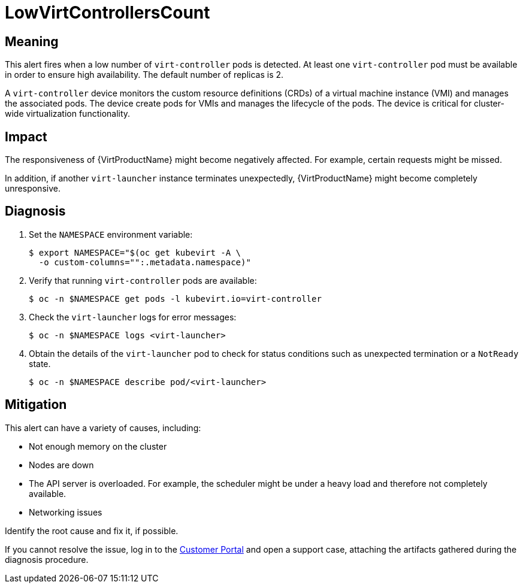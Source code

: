 // Module included in the following assemblies:
//
// * virt/logging_events_monitoring/virt-runbooks.adoc

:_content-type: REFERENCE
[id="virt-runbook-lowvirtcontrollerscount_{context}"]
// Edited by Jiří Herrmann, 10 Nov 2022
= LowVirtControllersCount

[discrete]
[id="meaning-lowvirtcontrollerscount_{context}"]
== Meaning

This alert fires when a low number of `virt-controller` pods is detected. At
least one `virt-controller` pod must be available in order to ensure high
availability. The default number of replicas is 2.

A `virt-controller` device monitors the custom resource definitions (CRDs) of a
virtual machine instance (VMI) and manages the associated pods. The device
create pods for VMIs and manages the lifecycle of the pods. The device is
critical for cluster-wide virtualization functionality.

[discrete]
[id="impact-lowvirtcontrollerscount_{context}"]
== Impact

The responsiveness of {VirtProductName} might become negatively
affected. For example, certain requests might be missed.

In addition, if another `virt-launcher` instance terminates unexpectedly,
{VirtProductName} might become completely unresponsive.

[discrete]
[id="diagnosis-lowvirtcontrollerscount_{context}"]
== Diagnosis

. Set the `NAMESPACE` environment variable:
+
[source,terminal]
----
$ export NAMESPACE="$(oc get kubevirt -A \
  -o custom-columns="":.metadata.namespace)"
----

. Verify that running `virt-controller` pods are available:
+
[source,terminal]
----
$ oc -n $NAMESPACE get pods -l kubevirt.io=virt-controller
----

. Check the `virt-launcher` logs for error messages:
+
[source,terminal]
----
$ oc -n $NAMESPACE logs <virt-launcher>
----

. Obtain the details of the `virt-launcher` pod to check for status conditions
such as unexpected termination or a `NotReady` state.
+
[source,terminal]
----
$ oc -n $NAMESPACE describe pod/<virt-launcher>
----

[discrete]
[id="mitigation-lowvirtcontrollerscount_{context}"]
== Mitigation

This alert can have a variety of causes, including:

* Not enough memory on the cluster
* Nodes are down
* The API server is overloaded. For example, the scheduler might be under a
heavy load and therefore not completely available.
* Networking issues

Identify the root cause and fix it, if possible.

If you cannot resolve the issue, log in to the
link:https://access.redhat.com[Customer Portal] and open a support case,
attaching the artifacts gathered during the diagnosis procedure.
